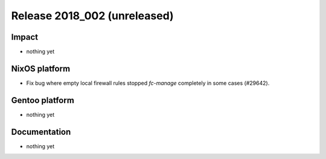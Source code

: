 .. XXX update on release :Publish Date: YYYY-MM-DD

Release 2018_002 (unreleased)
-----------------------------

Impact
^^^^^^

* nothing yet


NixOS platform
^^^^^^^^^^^^^^

* Fix bug where empty local firewall rules stopped `fc-manage` completely in
  some cases (#29642).


Gentoo platform
^^^^^^^^^^^^^^^

* nothing yet


Documentation
^^^^^^^^^^^^^

* nothing yet


.. vim: set spell spelllang=en:
